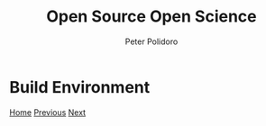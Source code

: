 #+title: Open Source Open Science
#+AUTHOR: Peter Polidoro
#+EMAIL: peter@polidoro.io

* Build Environment

#+attr_html: :width 640px
#+ATTR_HTML: :align center
[[./development-environment.org][file:img/build-environment.png]]


[[./index.org][Home]] [[./binary-environment.org][Previous]] [[./development-environment.org][Next]]

